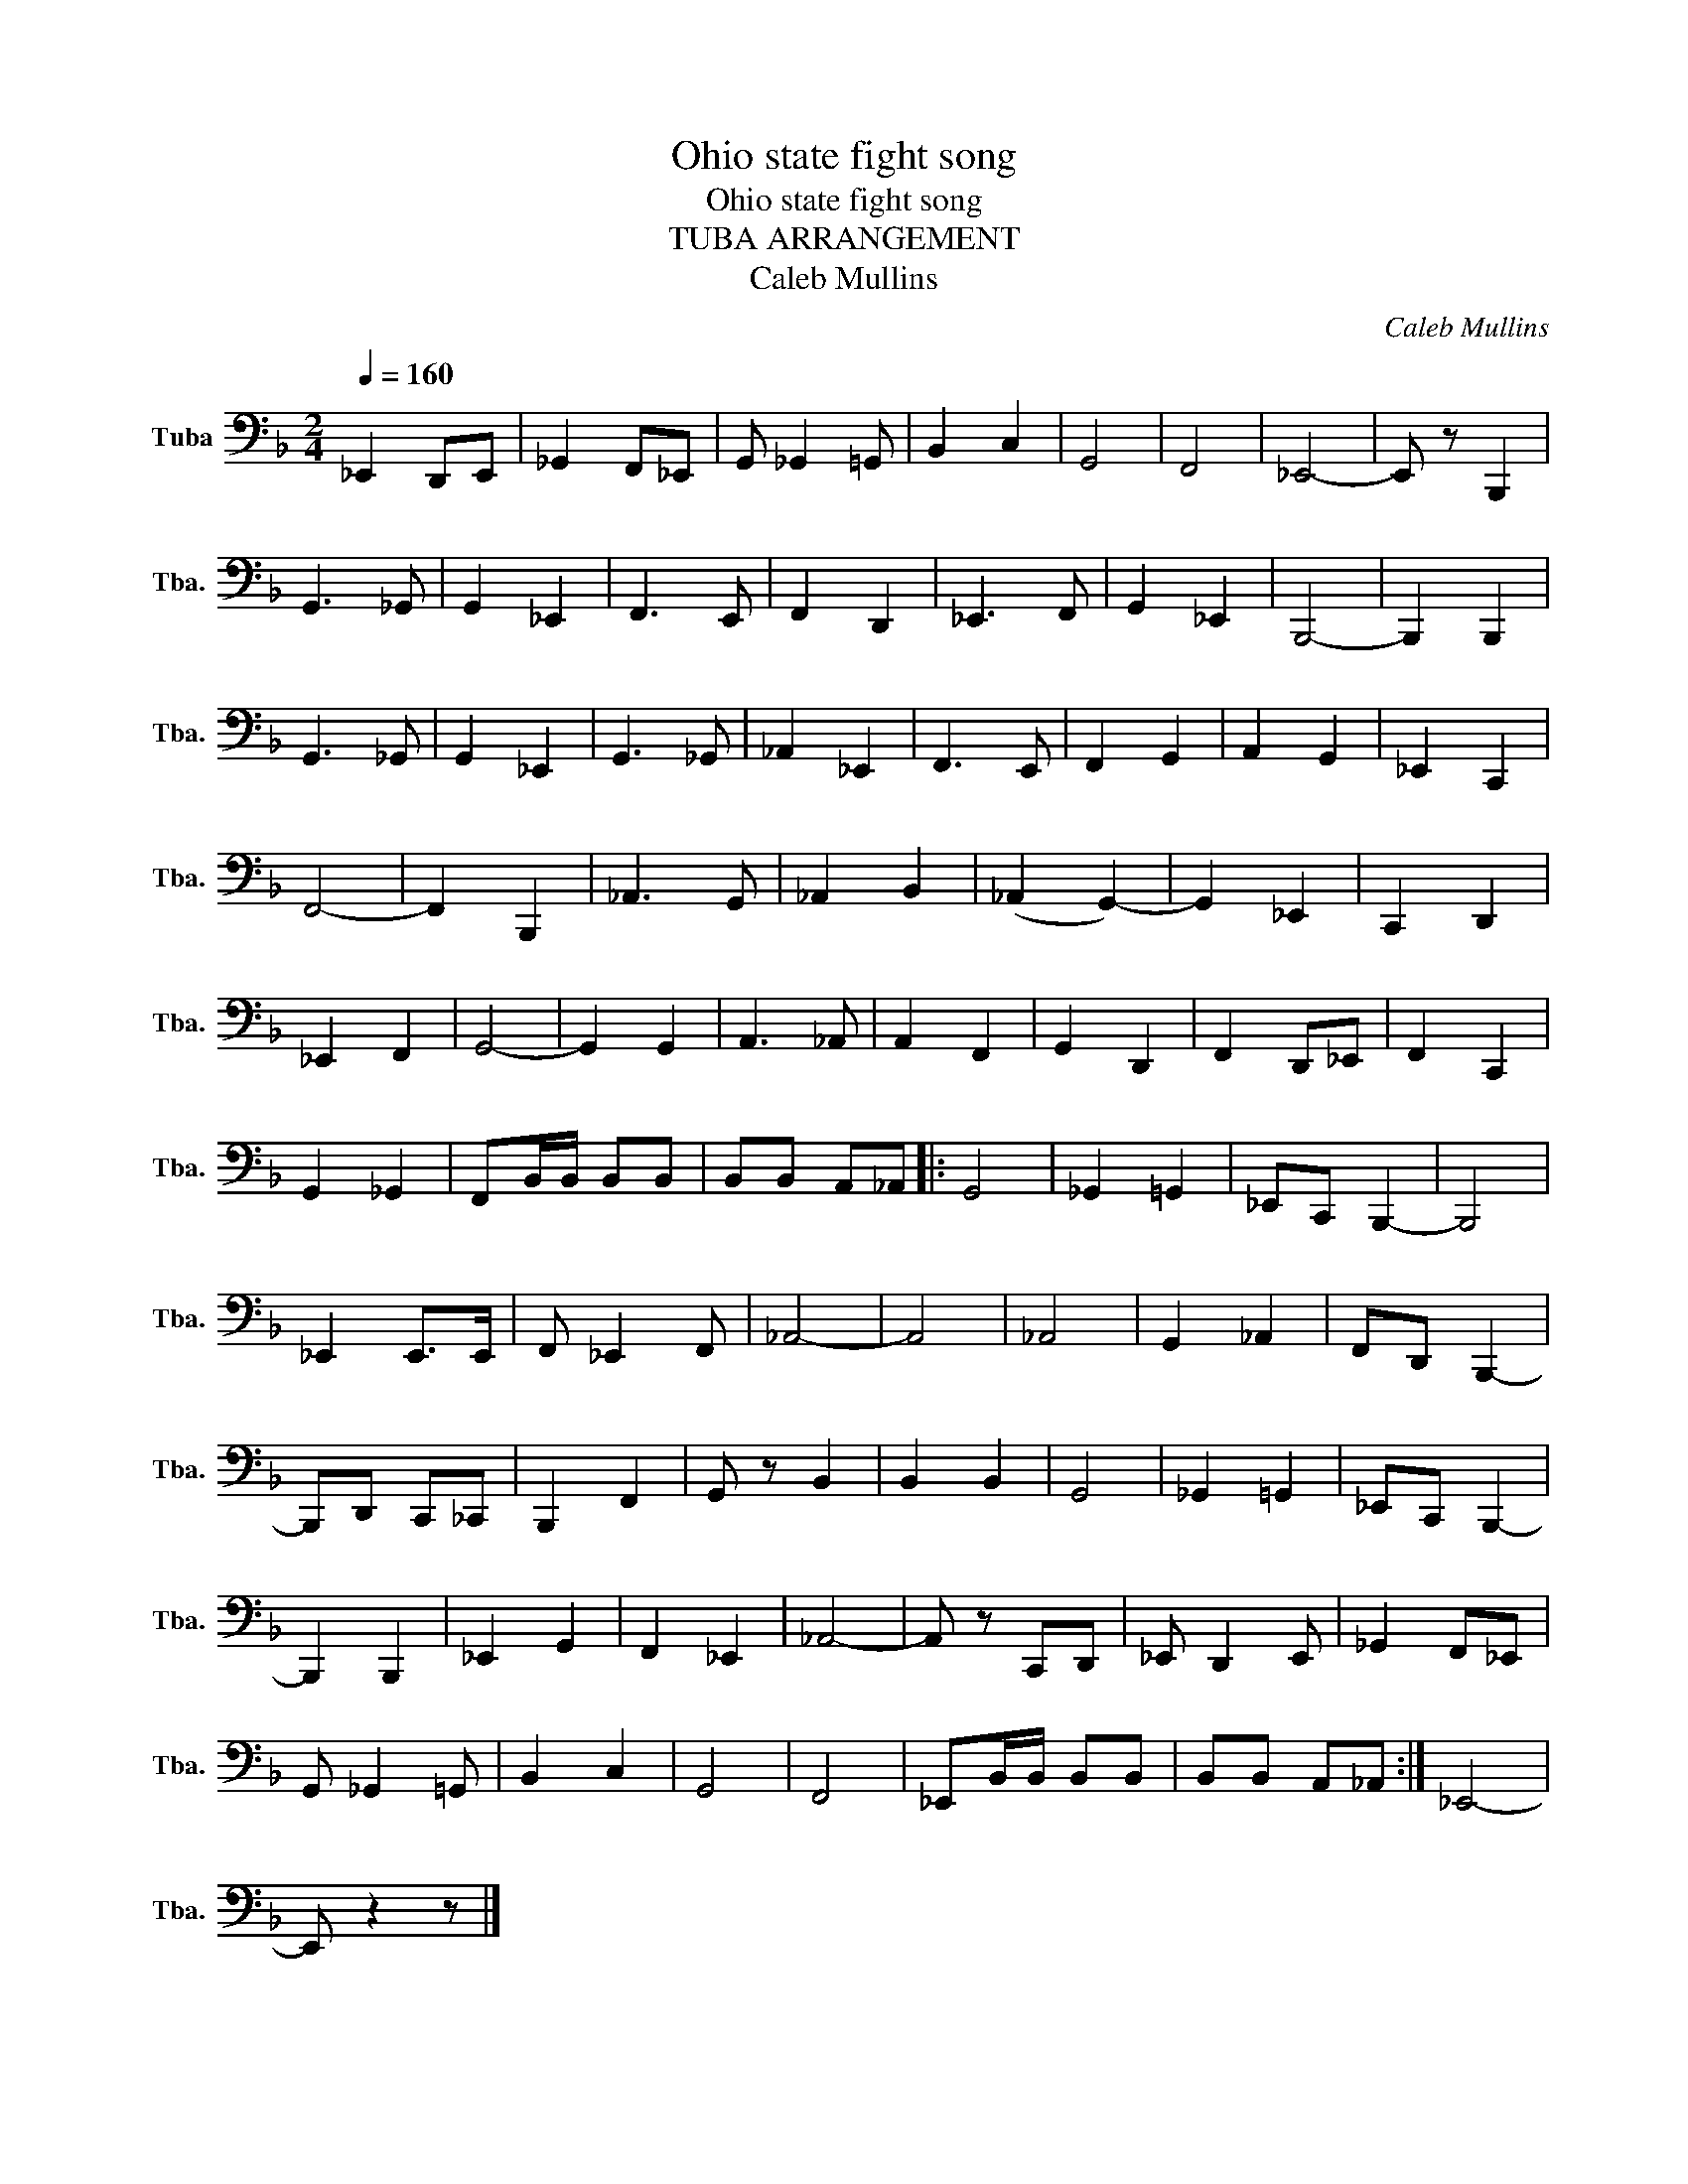 X:1
T:Ohio state fight song
T:Ohio state fight song 
T:TUBA ARRANGEMENT
T:Caleb Mullins
C:Caleb Mullins
L:1/8
Q:1/4=160
M:2/4
K:F
V:1 bass nm="Tuba" snm="Tba."
V:1
 _E,,2 D,,E,, | _G,,2 F,,_E,, | G,, _G,,2 =G,, | B,,2 C,2 | G,,4 | F,,4 | _E,,4- | E,, z B,,,2 | %8
 G,,3 _G,, | G,,2 _E,,2 | F,,3 E,, | F,,2 D,,2 | _E,,3 F,, | G,,2 _E,,2 | B,,,4- | B,,,2 B,,,2 | %16
 G,,3 _G,, | G,,2 _E,,2 | G,,3 _G,, | _A,,2 _E,,2 | F,,3 E,, | F,,2 G,,2 | A,,2 G,,2 | _E,,2 C,,2 | %24
 F,,4- | F,,2 B,,,2 | _A,,3 G,, | _A,,2 B,,2 | (_A,,2 G,,2-) | G,,2 _E,,2 | C,,2 D,,2 | %31
 _E,,2 F,,2 | G,,4- | G,,2 G,,2 | A,,3 _A,, | A,,2 F,,2 | G,,2 D,,2 | F,,2 D,,_E,, | F,,2 C,,2 | %39
 G,,2 _G,,2 | F,,B,,/B,,/ B,,B,, | B,,B,, A,,_A,, |: G,,4 | _G,,2 =G,,2 | _E,,C,, B,,,2- | B,,,4 | %46
 _E,,2 E,,>E,, | F,, _E,,2 F,, | _A,,4- | A,,4 | _A,,4 | G,,2 _A,,2 | F,,D,, B,,,2- | %53
 B,,,D,, C,,_C,, | B,,,2 F,,2 | G,, z B,,2 | B,,2 B,,2 | G,,4 | _G,,2 =G,,2 | _E,,C,, B,,,2- | %60
 B,,,2 B,,,2 | _E,,2 G,,2 | F,,2 _E,,2 | _A,,4- | A,, z C,,D,, | _E,, D,,2 E,, | _G,,2 F,,_E,, | %67
 G,, _G,,2 =G,, | B,,2 C,2 | G,,4 | F,,4 | _E,,B,,/B,,/ B,,B,, | B,,B,, A,,_A,, :| _E,,4- | %74
 E,, z2 z |] %75

